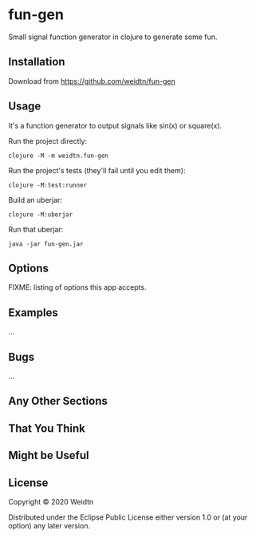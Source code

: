 * fun-gen

Small signal function generator in clojure to generate some fun.

** Installation

Download from https://github.com/weidtn/fun-gen

** Usage

It's a function generator to output signals like sin(x) or square(x).

Run the project directly:
#+begin_src shell
clojure -M -m weidtn.fun-gen
#+end_src

Run the project's tests (they'll fail until you edit them):
#+begin_src shell
clojure -M:test:runner
#+end_src

Build an uberjar:
#+begin_src shell
clojure -M:uberjar
#+end_src

Run that uberjar:
#+begin_src shell
java -jar fun-gen.jar
#+end_src

** Options

FIXME: listing of options this app accepts.

** Examples

...

** Bugs

...

** Any Other Sections
** That You Think
** Might be Useful

** License

Copyright © 2020 Weidtn

Distributed under the Eclipse Public License either version 1.0 or (at
your option) any later version.
